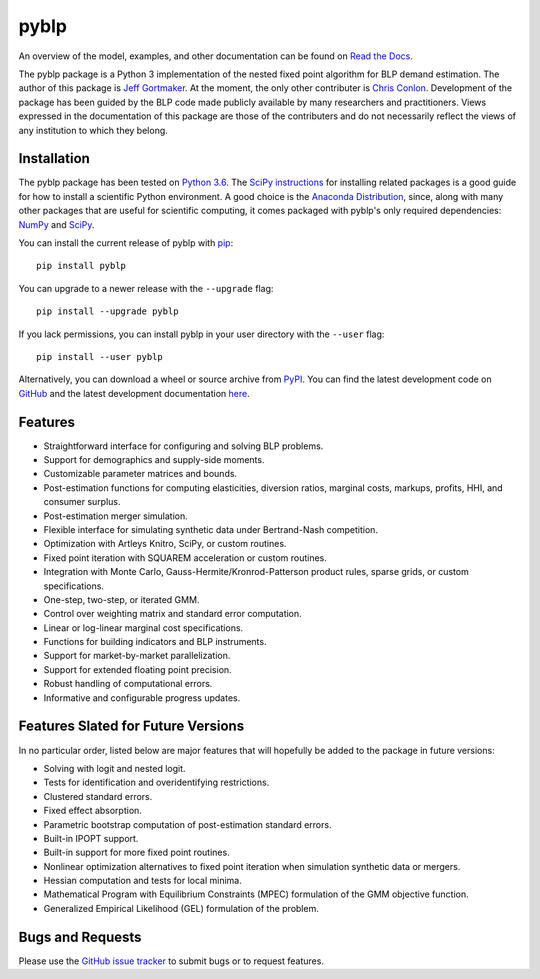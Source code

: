 pyblp
=====

|docs-badge|_ |pypi-badge|_ |python-badge|_ |license-badge|_

.. |docs-badge| image:: https://img.shields.io/readthedocs/pyblp/stable.svg
.. _docs-badge: https://pyblp.readthedocs.io/en/stable/

.. |pypi-badge| image:: https://img.shields.io/pypi/v/pyblp.svg
.. _pypi-badge: https://pypi.org/project/pyblp/

.. |python-badge| image::  https://img.shields.io/pypi/pyversions/pyblp.svg
.. _python-badge: https://pypi.org/project/pyblp/

.. |license-badge| image:: https://img.shields.io/pypi/l/pyblp.svg
.. _license-badge: https://pypi.org/project/pyblp/

.. description-start

An overview of the model, examples, and other documentation can be found on `Read the Docs <https://pyblp.readthedocs.io/en/stable/>`_.

.. docs-start

The pyblp package is a Python 3 implementation of the nested fixed point algorithm for BLP demand estimation. The author of this package is `Jeff Gortmaker <http://jeffgortmaker.com/>`_. At the moment, the only other contributer is `Chris Conlon <https://chrisconlon.github.io/>`_. Development of the package has been guided by the BLP code made publicly available by many researchers and practitioners. Views expressed in the documentation of this package are those of the contributers and do not necessarily reflect the views of any institution to which they belong.


Installation
------------

The pyblp package has been tested on `Python 3.6 <https://www.python.org/downloads/>`_. The `SciPy instructions <https://scipy.org/install.html>`_ for installing related packages is a good guide for how to install a scientific Python environment. A good choice is the `Anaconda Distribution <https://www.anaconda.com/download/>`_, since, along with many other packages that are useful for scientific computing, it comes packaged with pyblp's only required dependencies: `NumPy <http://www.numpy.org/>`_ and `SciPy <https://www.scipy.org/>`_.

You can install the current release of pyblp with `pip <https://pip.pypa.io/en/latest/>`_::

    pip install pyblp

You can upgrade to a newer release with the ``--upgrade`` flag::

    pip install --upgrade pyblp

If you lack permissions, you can install pyblp in your user directory with the ``--user`` flag::

    pip install --user pyblp

Alternatively, you can download a wheel or source archive from `PyPI <https://pypi.org/project/pyblp/>`_. You can find the latest development code on `GitHub <https://github.com/jeffgortmaker/pyblp/>`_ and the latest development documentation `here <http://pyblp.readthedocs.io/en/latest/>`_.


Features
--------

- Straightforward interface for configuring and solving BLP problems.
- Support for demographics and supply-side moments.
- Customizable parameter matrices and bounds.
- Post-estimation functions for computing elasticities, diversion ratios, marginal costs, markups, profits, HHI, and consumer surplus.
- Post-estimation merger simulation.
- Flexible interface for simulating synthetic data under Bertrand-Nash competition.
- Optimization with Artleys Knitro, SciPy, or custom routines.
- Fixed point iteration with SQUAREM acceleration or custom routines.
- Integration with Monte Carlo, Gauss-Hermite/Kronrod-Patterson product rules, sparse grids, or custom specifications.
- One-step, two-step, or iterated GMM.  
- Control over weighting matrix and standard error computation.
- Linear or log-linear marginal cost specifications.
- Functions for building indicators and BLP instruments.
- Support for market-by-market parallelization.
- Support for extended floating point precision.
- Robust handling of computational errors.
- Informative and configurable progress updates.


Features Slated for Future Versions
-----------------------------------

In no particular order, listed below are major features that will hopefully be added to the package in future versions:

- Solving with logit and nested logit.
- Tests for identification and overidentifying restrictions.
- Clustered standard errors.
- Fixed effect absorption.
- Parametric bootstrap computation of post-estimation standard errors.
- Built-in IPOPT support.
- Built-in support for more fixed point routines.
- Nonlinear optimization alternatives to fixed point iteration when simulation synthetic data or mergers.
- Hessian computation and tests for local minima.
- Mathematical Program with Equilibrium Constraints (MPEC) formulation of the GMM objective function.
- Generalized Empirical Likelihood (GEL) formulation of the problem.


Bugs and Requests
-----------------

Please use the `GitHub issue tracker <https://github.com/jeffgortmaker/pyblp/issues>`_ to submit bugs or to request features.
